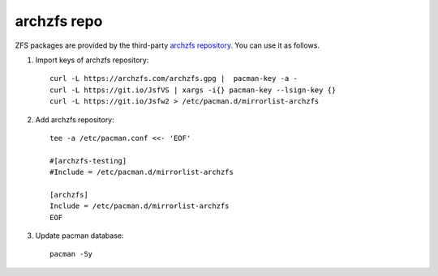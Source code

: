 .. highlight:: sh

archzfs repo
============

.. contents:: Table of Contents
  :local:

ZFS packages are provided by the third-party
`archzfs repository <https://github.com/archzfs/archzfs>`__.
You can use it as follows.

#. Import keys of archzfs repository::

    curl -L https://archzfs.com/archzfs.gpg |  pacman-key -a -
    curl -L https://git.io/JsfVS | xargs -i{} pacman-key --lsign-key {}
    curl -L https://git.io/Jsfw2 > /etc/pacman.d/mirrorlist-archzfs

#. Add archzfs repository::

    tee -a /etc/pacman.conf <<- 'EOF'

    #[archzfs-testing]
    #Include = /etc/pacman.d/mirrorlist-archzfs

    [archzfs]
    Include = /etc/pacman.d/mirrorlist-archzfs
    EOF

#. Update pacman database::

     pacman -Sy
